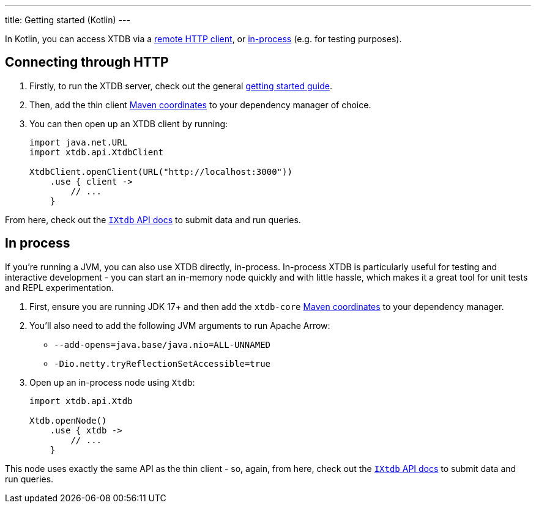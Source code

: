 ---
title: Getting started (Kotlin)
---

In Kotlin, you can access XTDB via a link:#_connecting_through_http[remote HTTP client], or link:#_in_process[in-process] (e.g. for testing purposes).

== Connecting through HTTP

1. Firstly, to run the XTDB server, check out the general link:/intro/getting-started[getting started guide].
2. Then, add the thin client link:/reference/main/drivers/java/getting-started#_maven_artifacts[Maven coordinates] to your dependency manager of choice.
3. You can then open up an XTDB client by running:
+
--
[source,kotlin]
----
import java.net.URL
import xtdb.api.XtdbClient

XtdbClient.openClient(URL("http://localhost:3000"))
    .use { client ->
        // ...
    }
----
--

From here, check out the link:/drivers/kotlin/xtdb-api/xtdb.api/-i-xtdb/index.html[`IXtdb` API docs^] to submit data and run queries.

== In process

If you're running a JVM, you can also use XTDB directly, in-process.
In-process XTDB is particularly useful for testing and interactive development - you can start an in-memory node quickly and with little hassle, which makes it a great tool for unit tests and REPL experimentation.

1. First, ensure you are running JDK 17+ and then add the `xtdb-core` link:/reference/main/drivers/java/getting-started#_maven_artifacts[Maven coordinates] to your dependency manager.
2. You'll also need to add the following JVM arguments to run Apache Arrow:
+
--
* `--add-opens=java.base/java.nio=ALL-UNNAMED`
* `-Dio.netty.tryReflectionSetAccessible=true`
--
3. Open up an in-process node using `Xtdb`:
+
--
[source,kotlin]
----
import xtdb.api.Xtdb

Xtdb.openNode()
    .use { xtdb ->
        // ...
    }
----
--

This node uses exactly the same API as the thin client - so, again, from here, check out the link:/drivers/kotlin/xtdb-api/xtdb.api/-i-xtdb/index.html[`IXtdb` API docs^] to submit data and run queries.
